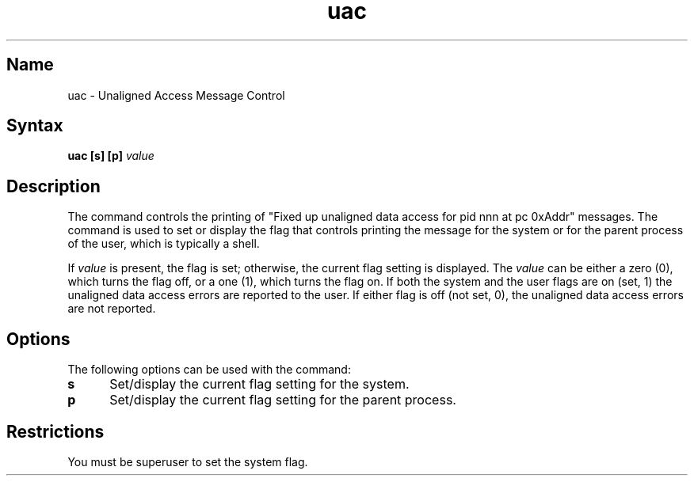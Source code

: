 .\" SCCSID: @(#)uac.1	6.3	8/29/89
.TH uac 1 RISC
.SH Name
uac \- Unaligned Access Message Control
.SH Syntax
.br
.B uac [s] [p]
.I value
.SH Description
.NXR "uac command"
The
.PN uac
command controls the printing of "Fixed up unaligned data access for
pid nnn at pc 0xAddr" messages.  The command is used to set or
display the flag that controls printing the message for the
system or for the parent process of the user, which is typically a shell.
.PP
If \fIvalue\fR is present, the flag is set; otherwise, the current
flag setting is displayed.  The \fIvalue\fR can be either a zero (0), 
which turns the flag off, or a one (1), which turns the flag on.
If both the system and the user flags are on (set, 1) the 
unaligned data access errors are reported to the user.  
If either flag is off (not set, 0), the unaligned
data access errors are not reported.
.SH Options
The following options can be used with the 
.PN uac
command:
.IP \fBs\fR 5
Set/display the current flag setting for the system.
.IP \fBp\fR
Set/display the current flag setting for the parent process.
.SH Restrictions
You must be superuser to set the system flag.
